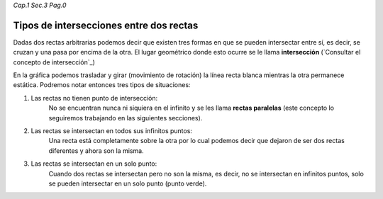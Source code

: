 *Cap.1 Sec.3 Pag.0*

Tipos de intersecciones entre dos rectas
======================================================

Dadas dos rectas arbitrarias podemos decir que existen tres formas en que
se pueden intersectar entre sí, es decir, se cruzan y una pasa por encima de la otra.
El lugar geométrico donde esto ocurre se le llama **intersección**
(`Consultar el concepto de intersección`_)

En la gráfica podemos trasladar y girar (movimiento de rotación) la línea recta blanca
mientras la otra permanece estática. Podremos notar entonces tres tipos de situaciones:

1. Las rectas no tienen punto de intersección:
    No se encuentran nunca ni siquiera en el infinito y se les llama **rectas paralelas**
    (este concepto lo seguiremos trabajando en las siguientes secciones).
2. Las rectas se intersectan en todos sus infinitos puntos:
    Una recta está completamente sobre la otra por lo cual podemos decir que dejaron de
    ser dos rectas diferentes y ahora son la misma. 
3. Las rectas se intersectan en un solo punto:
    Cuando dos rectas se intersectan pero no son la misma, es decir, no se intersectan en infinitos puntos,
    solo se pueden intersectar en un solo punto (punto verde).
